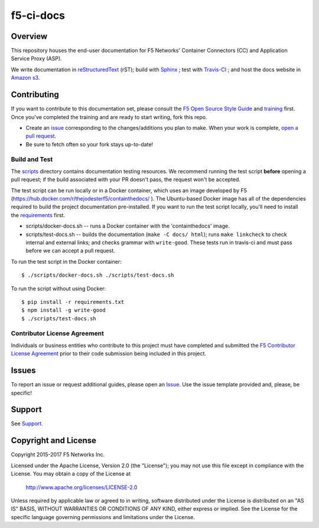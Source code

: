 f5-ci-docs
==========

.. image:: https://travis-ci.com/F5Networks/f5-ci-docs.svg?token=9DzDpZ48B74dRXvdFxM2&branch=master
    :target: https://travis-ci.com/F5Networks/f5-ci-docs

Overview
--------

This repository houses the end-user documentation for F5 Networks' Container Connectors (CC) and Application Service Proxy (ASP).

We write documentation in `reStructuredText <http://docutils.sourceforge.net/rst.html>`_ (rST); build with `Sphinx <http://www.sphinx-doc.org/>`_ ; test with `Travis-CI <https://travis-ci.com/>`_ ; and host the docs website in `Amazon s3 <https://aws.amazon.com/s3/>`_.

Contributing
------------

If you want to contribute to this documentation set, please consult the `F5 Open Source Style Guide <tbd>`_ and `training <tbd>`_ first. Once you've completed the training and are ready to start writing, fork this repo.

* Create an `issue <https://github.com/F5Networks/f5-ci-docs/issues>`_ corresponding to the changes/additions you plan to make. When your work is complete, `open a pull request <https://github.com/F5Networks/f5-ci-docs/pulls>`_.
* Be sure to fetch often so your fork stays up-to-date!


Build and Test
~~~~~~~~~~~~~~

The `scripts </scripts>`_ directory contains documentation testing resources. We recommend running the test script **before** opening a pull request; if the build associated with your PR doesn't pass, the request won't be accepted.

The test script can be run locally or in a Docker container, which uses an image developed by F5 (https://hub.docker.com/r/thejodesterf5/containthedocs/ ). The Ubuntu-based Docker image has all of the dependencies required to build the project documentation pre-installed. If you want to run the test script locally, you'll need to install the `requirements <requirements.txt>`_ first.

- scripts/docker-docs.sh -- runs a Docker container with the 'containthedocs' image.
- scripts/test-docs.sh -- builds the documentation (``make -C docs/ html``); runs ``make linkcheck`` to check internal and external links; and checks grammar with ``write-good``. These tests run in travis-ci and must pass before we can accept a pull request.

To run the test script in the Docker container: ::

    $ ./scripts/docker-docs.sh ./scripts/test-docs.sh

To run the script without using Docker: ::

    $ pip install -r requirements.txt
    $ npm install -g write-good
    $ ./scripts/test-docs.sh


Contributor License Agreement
~~~~~~~~~~~~~~~~~~~~~~~~~~~~~

Individuals or business entities who contribute to this project must have completed and submitted the `F5 Contributor License Agreement </_static/F5-contributor-license-agreement.pdf>`_ prior to their code submission being included in this project.

Issues
------

To report an issue or request additional guides, please open an `Issue <https://github.com/F5Networks/f5-ci-docs/issues>`_. Use the issue template provided and, please, be specific!

Support
-------

See `Support <SUPPORT>`_.


Copyright and License
---------------------

Copyright 2015-2017 F5 Networks Inc.

Licensed under the Apache License, Version 2.0 (the "License");
you may not use this file except in compliance with the License.
You may obtain a copy of the License at

   http://www.apache.org/licenses/LICENSE-2.0

Unless required by applicable law or agreed to in writing, software
distributed under the License is distributed on an "AS IS" BASIS,
WITHOUT WARRANTIES OR CONDITIONS OF ANY KIND, either express or implied.
See the License for the specific language governing permissions and
limitations under the License.


